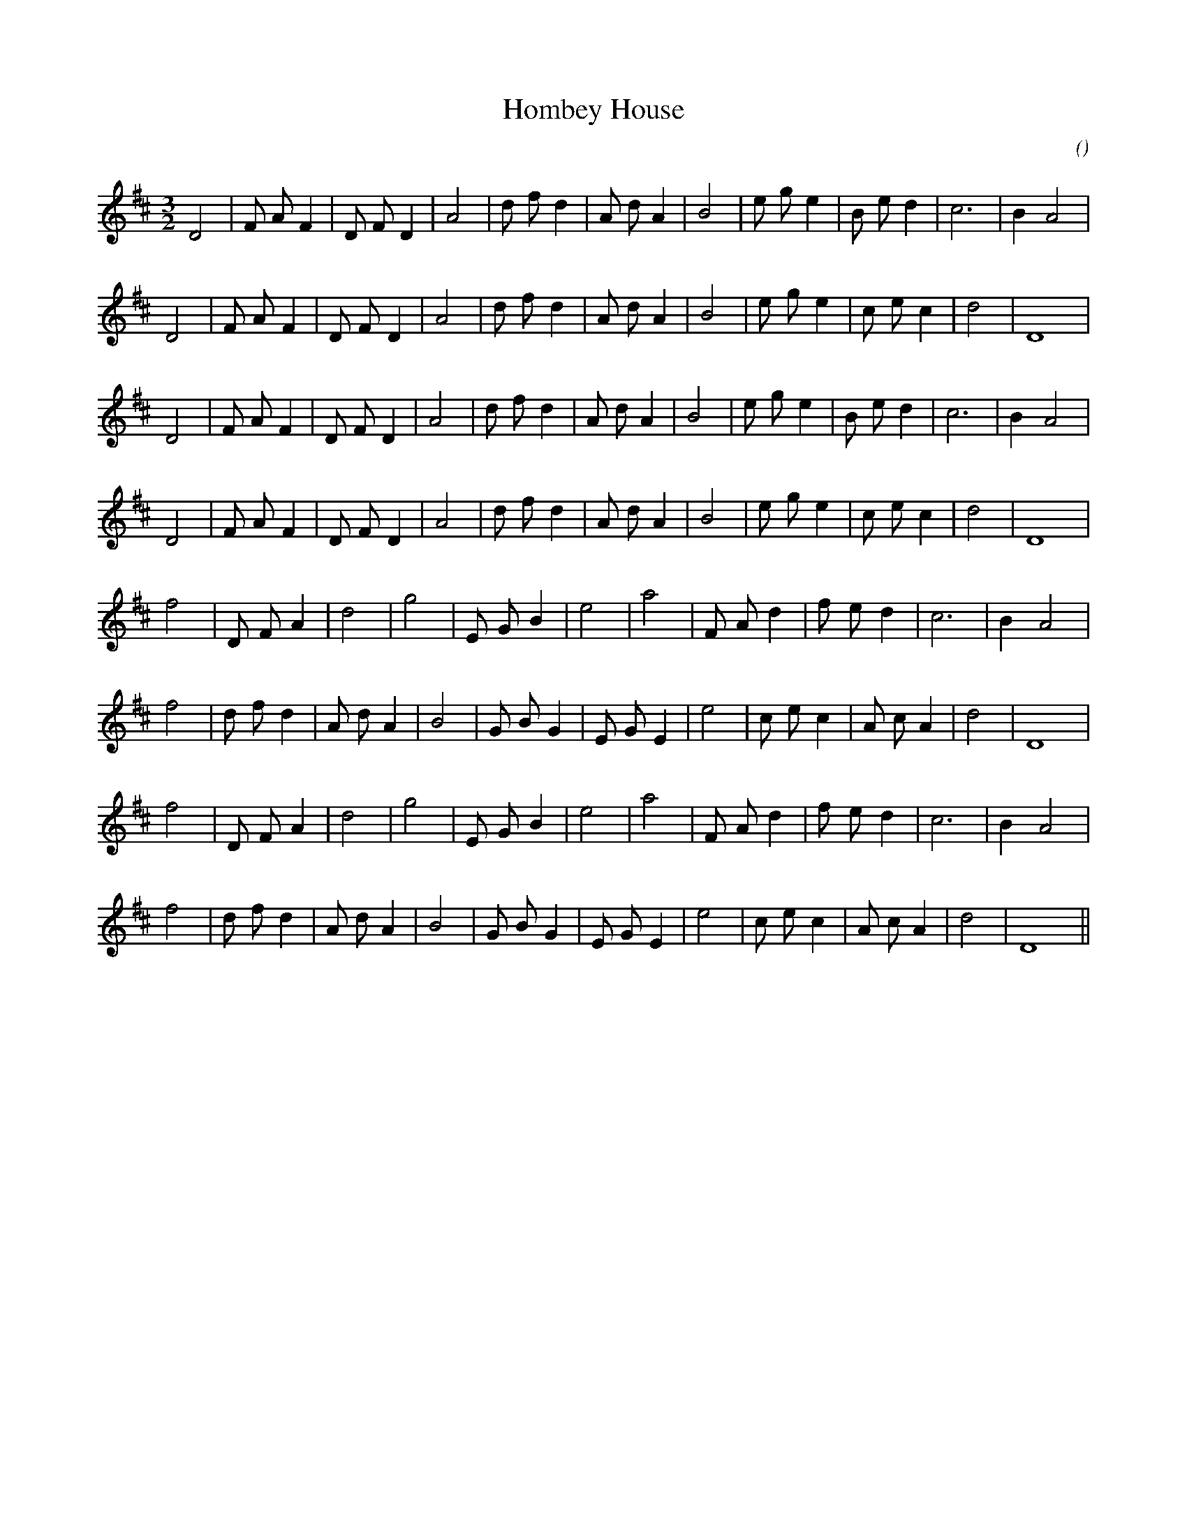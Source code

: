 X:1
T: Hombey House
N:
C:
S:
A:
O:
R:
M:3/2
K:D
I:speed 180
%W:
% voice 1 (1 lines, 24 notes)
K:D
M:3/2
L:1/16
D8 |F2 A2 F4 |D2 F2 D4 |A8 |d2 f2 d4 |A2 d2 A4 |B8 |e2 g2 e4 |B2 e2 d4 |c12 |B4 A8 |
%W:
% voice 1 (1 lines, 23 notes)
D8 |F2 A2 F4 |D2 F2 D4 |A8 |d2 f2 d4 |A2 d2 A4 |B8 |e2 g2 e4 |c2 e2 c4 |d8 |D16 |
%W:
% voice 1 (1 lines, 24 notes)
D8 |F2 A2 F4 |D2 F2 D4 |A8 |d2 f2 d4 |A2 d2 A4 |B8 |e2 g2 e4 |B2 e2 d4 |c12 |B4 A8 |
%W:
% voice 1 (1 lines, 23 notes)
D8 |F2 A2 F4 |D2 F2 D4 |A8 |d2 f2 d4 |A2 d2 A4 |B8 |e2 g2 e4 |c2 e2 c4 |d8 |D16 |
%W:
% voice 1 (1 lines, 20 notes)
f8 |D2 F2 A4 |d8 |g8 |E2 G2 B4 |e8 |a8 |F2 A2 d4 |f2 e2 d4 |c12 |B4 A8 |
%W:
% voice 1 (1 lines, 23 notes)
f8 |d2 f2 d4 |A2 d2 A4 |B8 |G2 B2 G4 |E2 G2 E4 |e8 |c2 e2 c4 |A2 c2 A4 |d8 |D16 |
%W:
% voice 1 (1 lines, 20 notes)
f8 |D2 F2 A4 |d8 |g8 |E2 G2 B4 |e8 |a8 |F2 A2 d4 |f2 e2 d4 |c12 |B4 A8 |
%W:
% voice 1 (1 lines, 23 notes)
f8 |d2 f2 d4 |A2 d2 A4 |B8 |G2 B2 G4 |E2 G2 E4 |e8 |c2 e2 c4 |A2 c2 A4 |d8 |D16 ||
